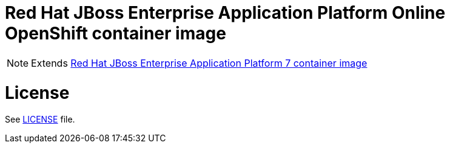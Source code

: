 # Red Hat JBoss Enterprise Application Platform Online OpenShift container image

NOTE: Extends link:https://github.com/jboss-container-images/jboss-eap-7-image[Red Hat JBoss Enterprise Application Platform 7 container image]

# License

See link:LICENSE[LICENSE] file.

